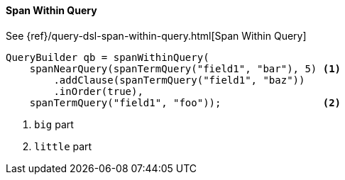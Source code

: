 [[java-query-dsl-span-within-query]]
==== Span Within Query

See {ref}/query-dsl-span-within-query.html[Span Within Query]

[source,java]
--------------------------------------------------
QueryBuilder qb = spanWithinQuery(
    spanNearQuery(spanTermQuery("field1", "bar"), 5) <1>
        .addClause(spanTermQuery("field1", "baz"))
        .inOrder(true),
    spanTermQuery("field1", "foo"));                 <2>
--------------------------------------------------
<1> `big` part
<2> `little` part
